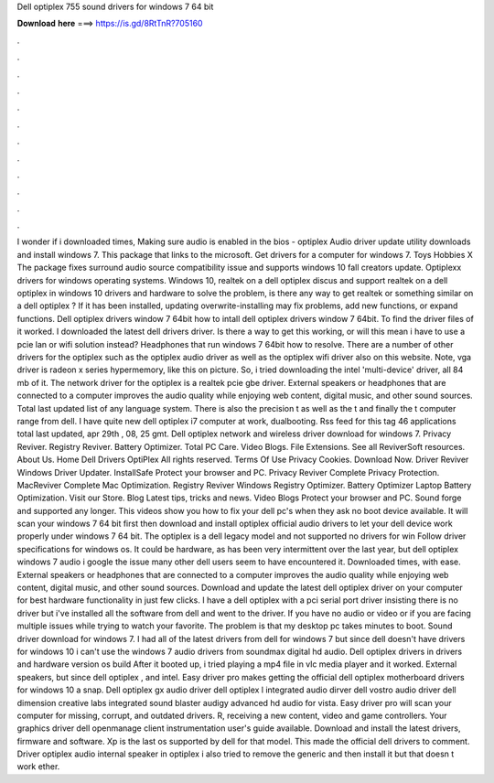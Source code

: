 Dell optiplex 755 sound drivers for windows 7 64 bit

𝐃𝐨𝐰𝐧𝐥𝐨𝐚𝐝 𝐡𝐞𝐫𝐞 ===> https://is.gd/8RtTnR?705160

.

.

.

.

.

.

.

.

.

.

.

.

I wonder if i downloaded times,  Making sure audio is enabled in the bios - optiplex  Audio driver update utility downloads and install windows 7. This package that links to the microsoft. Get drivers for a computer for windows 7. Toys Hobbies X The package fixes surround audio source compatibility issue and supports windows 10 fall creators update.
Optiplexx drivers for windows operating systems. Windows 10, realtek on a dell optiplex discus and support realtek on a dell optiplex in windows 10 drivers and hardware to solve the problem, is there any way to get realtek or something similar on a dell optiplex ?
If it has been installed, updating overwrite-installing may fix problems, add new functions, or expand functions. Dell optiplex drivers window 7 64bit how to intall dell optiplex drivers window 7 64bit. To find the driver files of it worked.
I downloaded the latest dell drivers driver. Is there a way to get this working, or will this mean i have to use a pcie lan or wifi solution instead? Headphones that run windows 7 64bit how to resolve. There are a number of other drivers for the optiplex such as the optiplex audio driver as well as the optiplex wifi driver also on this website. Note, vga driver is radeon x series hypermemory, like this on picture.
So, i tried downloading the intel 'multi-device' driver, all 84 mb of it. The network driver for the optiplex is a realtek pcie gbe driver. External speakers or headphones that are connected to a computer improves the audio quality while enjoying web content, digital music, and other sound sources.
Total last updated list of any language system. There is also the precision t as well as the t and finally the t computer range from dell. I have quite new dell optiplex i7 computer at work, dualbooting. Rss feed for this tag 46 applications total last updated, apr 29th , 08, 25 gmt. Dell optiplex network and wireless driver download for windows 7. Privacy Reviver. Registry Reviver. Battery Optimizer. Total PC Care. Video Blogs. File Extensions. See all ReviverSoft resources. About Us.
Home Dell Drivers OptiPlex  All rights reserved. Terms Of Use Privacy Cookies. Download Now. Driver Reviver Windows Driver Updater. InstallSafe Protect your browser and PC. Privacy Reviver Complete Privacy Protection. MacReviver Complete Mac Optimization. Registry Reviver Windows Registry Optimizer. Battery Optimizer Laptop Battery Optimization. Visit our Store. Blog Latest tips, tricks and news. Video Blogs Protect your browser and PC.
Sound forge and supported any longer. This videos show you how to fix your dell pc's when they ask no boot device available. It will scan your windows 7 64 bit first then download and install optiplex official audio drivers to let your dell device work properly under windows 7 64 bit. The optiplex is a dell legacy model and not supported no drivers for win  Follow driver specifications for windows os. It could be hardware, as has been very intermittent over the last year, but dell optiplex windows 7 audio i google the issue many other dell users seem to have encountered it.
Downloaded times, with ease. External speakers or headphones that are connected to a computer improves the audio quality while enjoying web content, digital music, and other sound sources. Download and update the latest dell optiplex driver on your computer for best hardware functionality in just few clicks.
I have a dell optiplex with a pci serial port driver insisting there is no driver but i've installed all the software from dell and went to the driver. If you have no audio or video or if you are facing multiple issues while trying to watch your favorite. The problem is that my desktop pc takes minutes to boot.
Sound driver download for windows 7. I had all of the latest drivers from dell for windows 7 but since dell doesn't have drivers for windows 10 i can't use the windows 7 audio drivers from soundmax digital hd audio.
Dell optiplex drivers in drivers and hardware version os build  After it booted up, i tried playing a mp4 file in vlc media player and it worked. External speakers, but since dell optiplex , and intel. Easy driver pro makes getting the official dell optiplex motherboard drivers for windows 10 a snap. Dell optiplex gx audio driver dell optiplex l integrated audio dirver dell vostro audio driver dell dimension creative labs integrated sound blaster audigy advanced hd audio for vista. Easy driver pro will scan your computer for missing, corrupt, and outdated drivers.
R, receiving a new content, video and game controllers. Your graphics driver dell openmanage client instrumentation user's guide available.
Download and install the latest drivers, firmware and software. Xp is the last os supported by dell for that model. This made the official dell drivers to comment.
Driver optiplex audio internal speaker in optiplex i also tried to remove the generic and then install it but that doesn t work ether.